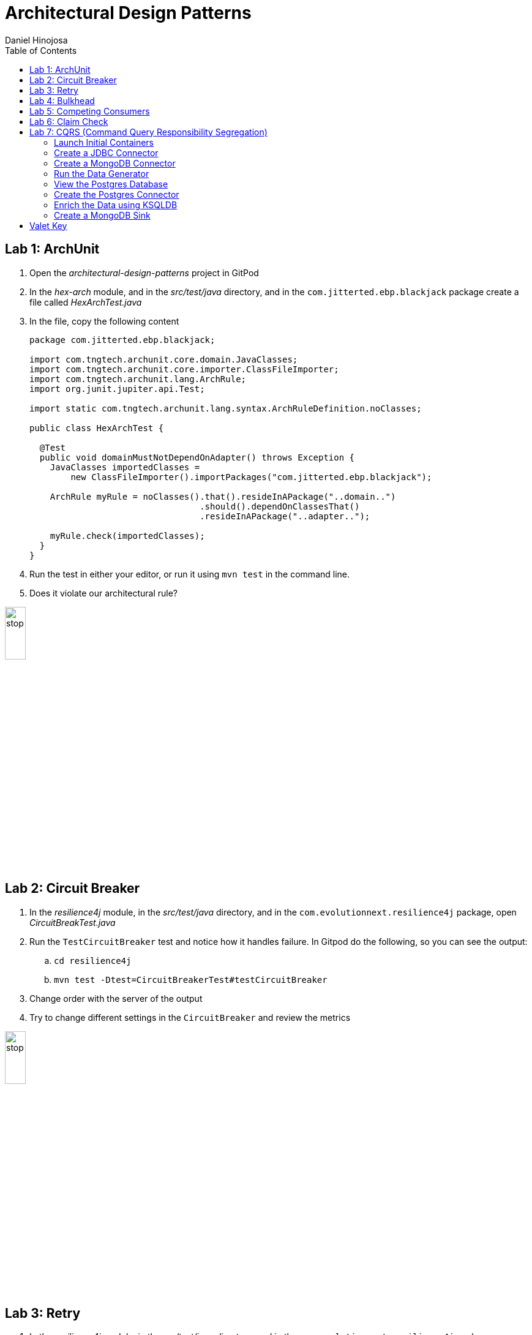 = Architectural Design Patterns
Daniel Hinojosa
:source-highlighter: pygments
:pygments-style: friendly
:icons: font
:imagesdir: ./images
:project-name: advanced_java
:star: *
:starline: *_
:starstar: **
:underscore: _
:toc: left
:backend: revealjs
:customcss: custom.css
:topic: state=title
:icons: font
:experimental:

== Lab 1: ArchUnit

. Open the _architectural-design-patterns_ project in GitPod
. In the _hex-arch_ module, and in the _src/test/java_ directory, and in the `com.jitterted.ebp.blackjack` package create a file called _HexArchTest.java_
. In the file, copy the following content
+
[source, java, subs="attributes,quotes,verbatim"]
----
package com.jitterted.ebp.blackjack;

import com.tngtech.archunit.core.domain.JavaClasses;
import com.tngtech.archunit.core.importer.ClassFileImporter;
import com.tngtech.archunit.lang.ArchRule;
import org.junit.jupiter.api.Test;

import static com.tngtech.archunit.lang.syntax.ArchRuleDefinition.noClasses;

public class HexArchTest {

  @Test
  public void domainMustNotDependOnAdapter() throws Exception {
    JavaClasses importedClasses =
        new ClassFileImporter().importPackages("com.jitterted.ebp.blackjack");

    ArchRule myRule = noClasses().that().resideInAPackage("..domain..")
                                 .should().dependOnClassesThat()
                                 .resideInAPackage("..adapter..");

    myRule.check(importedClasses);
  }
}
----
+
. Run the test in either your editor, or run it using `mvn test` in the command line.
. Does it violate our architectural rule?

image::stop.png[width="20%", height="20%", align="center"]

== Lab 2: Circuit Breaker

. In the _resilience4j_ module, in the _src/test/java_ directory, and in the `com.evolutionnext.resilience4j` package, open _CircuitBreakTest.java_
. Run the `TestCircuitBreaker` test and notice how it handles failure. In Gitpod do the following, so you can see the output:
.. `cd resilience4j`
.. `mvn test -Dtest=CircuitBreakerTest#testCircuitBreaker`
. Change order with the server of the output
. Try to change different settings in the `CircuitBreaker` and review the metrics

image::stop.png[width="20%", height="20%", align="center"]

== Lab 3: Retry

. In the _resilience4j_ module, in the _src/test/java_ directory, and in the `com.evolutionnext.resilience4j` package, open _RetryTest.java_
. Run the `testRetry` test and notice how it handles failure. In Gitpod do the following, so you can see the output:
.. `cd resilience4j`
.. `mvn test -Dtest=RetryTest#testRetry`
. Change order with the server of the output
. Try to change different settings in the `Retry` and review the metrics

image::stop.png[width="20%", height="20%", align="center"]

== Lab 4: Bulkhead

. In the _resilience4j_ module, in the _src/test/java_ directory, and in the _src/test/java_ directory, and in the `com.evolutionnext.resilience4j` package, open _BulkheadTest.java_
. Run the `testSemaphoreBulkhead` test and notice how it handles saturation. In Gitpod do the following, so you can see the output:
.. `cd resilience4j`
.. `mvn test -Dtest=BulkheadTest#testSemaphoreBulkhead`
. Try to change different settings in the `Bulkhead` and review the metrics
. Run the `testThreadPoolBulkhead` test and notice how it handles saturation. In Gitpod do the following, so you can see the output:
.. `cd resilience4j`
.. `mvn test -Dtest=BulkheadTest#testThreadPoolBulkhead`
. Try to change different settings in the `ThreadPoolBulkhead` and review the metrics

image::stop.png[width="20%", height="20%", align="center"]

== Lab 5: Competing Consumers

. Open the _competing-consumers_ module folder
. Right-click on the _docker-compose.yml_ file and select "Compose Up - Select Services", deselect all the checkmarks, and select `control-center`
. Wait until all the components are loaded that you can monitor with `docker ps`
. In your browser of choice, open port `9021` in your gitpod ports menu
+
image::control-center.png[]
+
. Next, click on the _Topics_ section on the left menu
. Click on _Add Topic_ button on the upper right hand corner
. In this new topic window, name the new topic _my-orders_ and enter `3` partitions
. Click the _Create with Defaults_ button
+
image::create-topic.png[]
+
. Go back to the _competing-consumers_ module folder
. Right-click on the _docker-compose.yml_ file and select "Compose Up - Select Services", deselect all the checkmarks, and just select `my-producer`, `my-consumer-1`, `my-consumer-2`, `my-consumer-3`
. View the logs of the running consumers by right-clicking on the container in the Docker menu and selecting "View Logs"
. Knock one of the consumers off by right-clicking one of the consumer containers, like `my-consumer-3` and select and view the logs of both `my-consumer-2` and `my-consumer-1`
. What do the logs say?
+
NOTE: In the logs, look for `Partitions Revoked` and `Partitions Assigned`. What you are looking for is a consumer picking up the slack of another consumer.
+
. Run `docker-compose down` in the _competing-consumers_ folder, by selecting the _docker_compose.yml_ file, right-clicking, and selecting "Compose Down"

image::stop.png[width="20%", height="20%", align="center"]

== Lab 6: Claim Check

. Navigate to your _architectural-design-patterns_ project and into the _claim-check_ module
. Right-click on the _docker-compose.yml_ file and select "Compose Up - Select Services", deselect all the checkmarks, and select `control-center`
. Wait until all the components are loaded
. In your browser of choice, open port `9021` in your gitpod ports menu
+
image::control-center.png[]
+
. Next, click on the _Topics_ section on the left menu
. Click on _Add Topic_ button on the upper right hand corner
. In this new topic window, name the new topic _my-avro-orders_ and enter `3` partitions
. Click the _Create with Defaults_ button
+
image::create-myavro-topic.png[]
+
. Navigate to your _architectural-design-patterns_ project and into the _claim-check_ module once again.
. Right-click on the _docker-compose.yml_ file and select "Compose Up - Select Services", deselect all the checkmarks, and select `my-avro-producer`, `my-avro-consumer-1`, `my-avro-consumer-2`, `my-avro-consumer-3`
. Open port 8081, from the ports menu in Gitpod. Visit `http://<gitpod-url>/subjects` and what do you see? Note one of the subjects, `my-avro-orders-value`
. Visit `http://<gitpod-url>/subjects/my-avro-orders-value/versions` and what do you see? Note the version number
. Visit `http://<gitpod-url>/subjects/my-avro-orders-value/versions/{versionId}` where you will replace `{versionId}` with the version you noted in the previous step. What do you see?
. The idea here is that there a schema involved, and you are looking at the storage, the claim check is the `id` you see in this payload. This schema is not sent with the message
. Run `docker-compose down` in the _claim-check_ module folder, by selecting the _docker_compose.yml_ file, right-clicking, and selecting "Compose Down"

image::stop.png[width="20%", height="20%", align="center"]

== Lab 7: CQRS (Command Query Responsibility Segregation)

=== Launch Initial Containers

. Open the _cqrs_ module folder
. Right-click on the _docker-compose.yml_ file and select "Compose Up - Select Services", deselect all the checkmarks, and select `connect ksqldb-cli postgres control-center mongo mongo-express`
. Login into `connect` container by using either `Attach Shell` on Gitpod or `docker exec -it connect /bin/bash`

=== Create a JDBC Connector

. Run the following in the container a JDBC Connect that reads from postgres - `confluent-hub install confluentinc/kafka-connect-jdbc:10.7.1`
. Select `2. / (where this tool is installed)`
. Answer `y` to `Do you want to install this into /usr/share/confluent-hub-components?`
. Answer `y` to `I agree to the software license agreement (yN)`
. Answer `y` to `Do you want to continue?`
. Answer `y` to `Do you want to update all detected configs? (yN)`

=== Create a MongoDB Connector

. Run the following in the container `confluent-hub install mongodb/kafka-connect-mongodb:1.10.0`, or whatever the latest version is from https://confluent.io/hub[Confluent Hub]
. Select `2. / (where this tool is installed)`
. Answer `y` to `Do you want to install this into /usr/share/confluent-hub-components?`
. Answer `y` to `I agree to the software license agreement (yN)`
. Answer `y` to `Do you want to continue?`
. Answer `y` to `Do you want to update all detected configs? (yN)`
. Exit the container using `exit`
. Restart the container in GitPod or using `docker restart connect`

=== Run the Data Generator

. Run the `CreateStocks` application by doing the following:
.. Create a new terminal
.. `cd cqrs`
.. Run `mvn clean compile exec:java -Dexec.mainClass=com.evolutionnext.cqrs.CreateStocks` to generate data.

=== View the Postgres Database

. Login into your `postgres` container using `Attach Shell` or `docker exec -it postgres /bin/bash`
. Run the following: `export PGPASSWORD='docker'`
. Run the following: `psql -d docker -U docker`
. In the Postgres shell run  `\dt` which will show all the tables
. In the Postgres shell run `\d stock_trade`, which will show specific table schema
. Run `SELECT * from stock_trade;` and ensure that the data exists
. Exit the `postgres` container by kbd:[CTRL+D] and typing `exit` in the shell

=== Create the Postgres Connector

. Log into the Confluent Control Center
. Select your cluster `controlcenter.cluster`
. Select _Connect_ in the menu
. Select the _connect_default_ cluster
. Select the btn:[Add Connector] button
. Select the btn:[JdbcSourceConnector] button
. Add the following in the respective fields:
.. *Key Converter Class* - `io.confluent.connect.avro.AvroConverter`
.. *Value Converter Class* - `io.confluent.connect.avro.AvroConverter`
.. *JDBC URL* - `jdbc:postgresql://postgres:5432/`
.. *JDBC User* - `docker`
.. *JDBC Password* - `docker`
.. *Database Dialect* `PostgreSqlDatabaseDialect`
.. *Table Loading Mode* `incrementing`
.. *Topic Prefix* - `postgres_`
.. *Additional Properties* -  `key.converter.schema.registry.url` set to  `http://schema-registry:8081`
.. *Additional Properties* - `value.converter.schema.registry.url` set to `http://schema-registry:8081`
. Click btn:[Next]
. Verify the JSON output, then select btn:[Launch]
. Go back to the home page of the Confluent Control Center
. Go to the topics, and select _postgres_stock_trade_
. Select the _Messages_ menu
. View the data coming for data loading
. You can stop the database loading by initiating kbd:[CTRL+C]

=== Enrich the Data using KSQLDB


. Go to KSQL-CLI Container by either attaching to the `ksqldb-cli` shell using `docker exec ksqldb-cli /bin/bash`
. Run a ksql terminal that will attach to the KSQLDB Server using the following command
+
[source, sh, subs="attributes,quotes,verbatim"]
----
$ ksql http://ksqldb-server:8088
----
+
. In the KSQLDB CLI, Create a Stream
+
[source,ksql]
----
CREATE STREAM stock_trades WITH (
KAFKA_TOPIC = 'postgres_stock_trade',
VALUE_FORMAT = 'AVRO'
);
----
+
. Enter into the CLI the following:
+
[source,ksql]
----
SET 'auto.offset.reset'='earliest';
----
+
. Show the live data coming from the source
+
[source,ksql]
----
select * from STOCK_TRADES emit changes;
----
+
. Let's try something fancy, let's get a count of all the stocks and their count
+
[source,ksql]
----
select STOCK_SYMBOL, AS_VALUE(STOCK_SYMBOL) as symbol, count(*) as count from STOCK_TRADES group by stock_symbol EMIT CHANGES;
----
+
. Create an aggregate topic from the above statement
+
[source,ksql]
----
create table stock_count with (PARTITIONS = 3, VALUE_FORMAT = 'JSON') as select STOCK_SYMBOL, AS_VALUE(STOCK_SYMBOL) as symbol, count(*) as count from STOCK_TRADES group by stock_symbol EMIT CHANGES;
----
. Go to the topics, and select _STOCK_COUNT_
. Select the _Messages_ menu
. View the data coming for data loading

=== Create a MongoDB Sink

. Go back to the _Confluent Control Center_
. Click on the menu:Connect[] menu
. Select the _connect_default_ cluster
. Click on the btn:[Upload connector config file] button
. Select the file from the _cqrs_ module _src/main./resources/mongosink.json_
. Click btn:[Next]
. Verify the JSON output, then select btn:[Launch]
. Open the browser to the `mongo-express` container, port `10002` using the admin username `admin` and password `pass`
. Locate the database _STOCK_COUNT_
. Locate the collection _stock_counts_
. Click btn:[View]

image::stop.png[width=15%, height=15%, align=center]

== Valet Key

. Open the _value-key_ folder in your Explorer
. Right click on _docker-compose.yml_ and select _Compose Up_
. Click on the Docker menu, and right-click on the vault
container and select "Attach Shell"
. In the shell, enter the following
+
[source, sh, subs="attributes,quotes,verbatim"]
----
export VAULT_ADDR='http://127.0.0.1:8200'
----
+
. Next enter your `root` credential
+
[source, sh, subs="attributes,quotes,verbatim"]
----
$ export VAULT_TOKEN="root"
----
+
. Log into vault using `vault login`, when prompted for
the password, enter `root`
. Enable the database engine
+
[source, sh, subs="attributes,quotes,verbatim"]
----
$ vault secrets enable database
----
+
. Next, you can configure your database configuration.
+
[source, sh, subs="attributes,quotes,verbatim"]
----
$ vault write database/config/my-postgresql-database \
    plugin_name="postgresql-database-plugin" \
    allowed_roles="my-role" \
    connection_url="postgresql://{{username}}:{{password}}@postgres:5432/postgres" \
    username="docker" \
    password="docker" \
    password_authentication="scram-sha-256"
----
+
. Next, let's add a role. The role is how do we provide access to anyone who
requires it.
+
[source, sh, subs="attributes,quotes,verbatim"]
----
$ vault write database/roles/my-role \
    db_name="my-postgresql-database" \
    creation_statements="CREATE ROLE \"{{name}}\" WITH LOGIN PASSWORD '{{password}}' VALID UNTIL '{{expiration}}'; \
        GRANT SELECT ON ALL TABLES IN SCHEMA public TO \"{{name}}\";" \
    default_ttl="1h" \
    max_ttl="24h"
----
+
. We can then read a new credential, providing us with a valet-key
used to communicate with the database directly. This also has a TTL. Vault
can be used to implement the pattern, or you can use it to as password
management system and credential rotation.
+
[source, sh, subs="attributes,quotes,verbatim"]
----
$ vault read database/creds/my-role
----
+
. Right-click on the postgres container in the docker menu
and select "Attach Shell".
. Once in the shell, log into your postgres:
+
[source, sh, subs="attributes,quotes,verbatim"]
----
$ psql -h localhost -p 5432 -U docker -d postgres
----
+
. Locate the credential that has just been created
+
[source, sh, subs="attributes,quotes,verbatim"]
----
postgres=# SELECT rolname FROM pg_roles;
----
+
. Open port `8200` is your gitpod.io, and ensure
that you can see the same information. This is the web interface.
. Go back to the Explorer in your Visual Studio Code and right-click on the _docker-compose.yml_
in the _valet-key_ folder and select "Docker Compose Down"

image::stop.png[width="20%", height="20%", align="center"]
